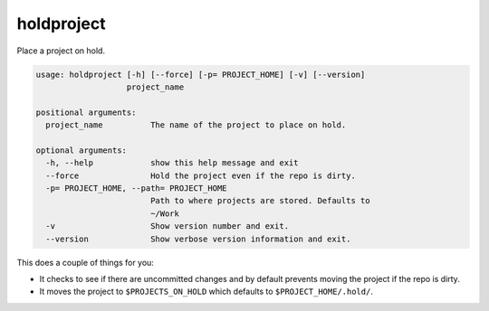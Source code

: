 holdproject
===========

Place a project on hold.

.. code-block:: none

    usage: holdproject [-h] [--force] [-p= PROJECT_HOME] [-v] [--version]
                       project_name

    positional arguments:
      project_name          The name of the project to place on hold.

    optional arguments:
      -h, --help            show this help message and exit
      --force               Hold the project even if the repo is dirty.
      -p= PROJECT_HOME, --path= PROJECT_HOME
                            Path to where projects are stored. Defaults to
                            ~/Work
      -v                    Show version number and exit.
      --version             Show verbose version information and exit.

This does a couple of things for you:

- It checks to see if there are uncommitted changes and by default prevents moving the project if the repo is dirty.
- It moves the project to ``$PROJECTS_ON_HOLD`` which defaults to ``$PROJECT_HOME/.hold/``.
